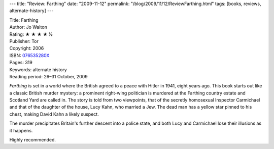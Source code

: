 ---
title: "Review: Farthing"
date: "2009-11-12"
permalink: "/blog/2009/11/12/ReviewFarthing.html"
tags: [books, reviews, alternate-history]
---



.. image:: https://images-na.ssl-images-amazon.com/images/P/076535280X.01.MZZZZZZZ.jpg
    :alt: Farthing
    :target: http://www.elliottbaybook.com/product/info.jsp?isbn=076535280X
    :class: right-float

| Title: Farthing
| Author: Jo Walton
| Rating: ★ ★ ★ ★ ½
| Publisher: Tor
| Copyright: 2006
| ISBN: `076535280X <http://www.elliottbaybook.com/product/info.jsp?isbn=076535280X>`_
| Pages: 319
| Keywords: alternate history
| Reading period: 26–31 October, 2009

*Farthing* is set in a world where the British agreed to a peace with Hitler in 1941,
eight years ago.
This book starts out like a classic British murder mystery:
a prominent right-wing politician is murdered at the Farthing country estate
and Scotland Yard are called in.
The story is told from two viewpoints,
that of the secretly homosexual Inspector Carmichael
and that of the daughter of the house, Lucy Kahn, who married a Jew.
The dead man has a yellow star pinned to his chest,
making David Kahn a likely suspect.

The murder precipitates Britain's further descent into a police state,
and both Lucy and Carmichael lose their illusions as it happens.

Highly recommended.

.. _permalink:
    /blog/2009/11/12/ReviewFarthing.html
